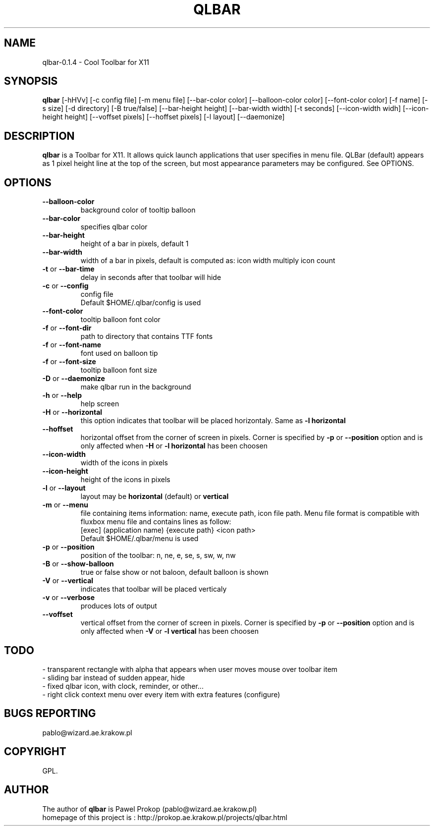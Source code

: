 .TH QLBAR 8 2008-05-04 "QLBar Cool ToolBar"
.SH NAME 
qlbar-0.1.4 \- Cool Toolbar for X11
.SH SYNOPSIS
.B qlbar
[-hHVv] [-c config file] [-m menu file] [--bar-color color] 
[--balloon-color color] [--font-color color] [-f name]
[-s size] [-d directory] [-B true/false]
[--bar-height height] [--bar-width width] [-t seconds] 
[--icon-width widh] [--icon-height height] [--voffset pixels]
[--hoffset pixels] [-l layout] [--daemonize]
.br
.SH DESCRIPTION
.B qlbar 
is a Toolbar for X11. It allows quick launch applications that user
specifies in menu file. QLBar (default) appears as 1 pixel height line
at the top of the screen, but most appearance parameters may be configured. See OPTIONS.
.SH OPTIONS
.TP
.B \-\-balloon\-color
background color of tooltip balloon
.TP
.B \-\-bar\-color
specifies qlbar color
.TP
.B \-\-bar\-height
height of a bar in pixels, default 1 
.TP
.B \-\-bar\-width
width of a bar in pixels, default is computed as: icon width multiply icon count
.TP
.B \-t \fRor\fP \-\-bar\-time
delay in seconds after that toolbar will hide
.TP 
.B \-c \fRor\fP \-\-config
config file
.br
Default $HOME/.qlbar/config is used
.TP
.B \-\-font\-color
tooltip balloon font color
.TP
.B \-f \fRor\fP \-\-font\-dir
path to directory that contains TTF fonts
.TP
.B \-f \fRor\fP \-\-font\-name
font used on balloon tip
.TP
.B \-f \fRor\fP \-\-font\-size
tooltip balloon font size
.TP
.B \-D \fRor\fP \-\-daemonize
make qlbar run in the background
.TP
.B \-h \fRor\fP \-\-help
help screen
.TP
.B \-H \fRor\fP \-\-horizontal
this option indicates that toolbar will be placed horizontaly. Same as 
.B \-l horizontal
.TP 
.B \-\-hoffset
horizontal offset from the corner of screen in pixels. Corner is specified by
.B \-p \fRor\fP --position
option and is only affected when 
.B \-H \fRor\fP \-l horizontal
has been choosen
.TP 
.B \-\-icon\-width
width of the icons in pixels
.TP
.B \-\-icon\-height
height of the icons in pixels
.TP
.B \-l \fRor\fP \-\-layout
layout may be
.B horizontal \fR(default) or\fP vertical
.TP 
.B \-m \fRor\fP \-\-menu
file containing items information: name, execute path, icon file path.
Menu file format is compatible with fluxbox menu file and contains lines
as follow:
.br
[exec] (application name) {execute path} <icon path>
.br
Default $HOME/.qlbar/menu is used
.TP
.B \-p \fRor\fP \-\-position
position of the toolbar: n, ne, e, se, s, sw, w, nw
.TP
.B \-B \fRor\fP \-\-show\-balloon
true or false show or not baloon, default balloon is shown
.TP
.B \-V \fRor\fP \-\-vertical
indicates that toolbar will be placed verticaly
.TP
.B \-v \fRor\fP \-\-verbose
produces lots of output
.TP
.B \-\-voffset
vertical offset from the corner of screen in pixels. Corner is specified by
.B \-p \fRor\fP --position
option and is only affected when
.B \-V \fRor\fP \-l vertical
has been choosen
.SH TODO
.br
- transparent rectangle with alpha that appears when user 
moves mouse over toolbar item
.br
- sliding bar instead of sudden appear, hide
.br
- fixed qlbar icon, with clock, reminder, or other...
.br
- right click context menu over every item with extra features (configure)
.SH BUGS REPORTING
pablo@wizard.ae.krakow.pl
.br
.SH COPYRIGHT
GPL.
.SH AUTHOR
The author of 
.B qlbar
is Pawel Prokop (pablo@wizard.ae.krakow.pl)
.br
homepage of this project is : http://prokop.ae.krakow.pl/projects/qlbar.html

